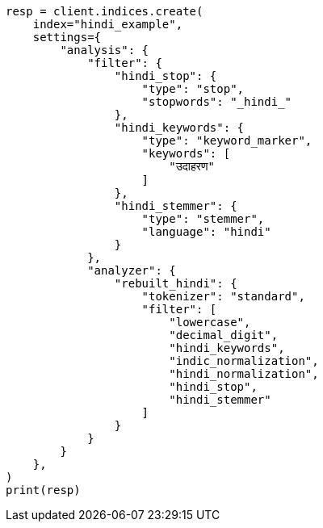 // This file is autogenerated, DO NOT EDIT
// analysis/analyzers/lang-analyzer.asciidoc:992

[source, python]
----
resp = client.indices.create(
    index="hindi_example",
    settings={
        "analysis": {
            "filter": {
                "hindi_stop": {
                    "type": "stop",
                    "stopwords": "_hindi_"
                },
                "hindi_keywords": {
                    "type": "keyword_marker",
                    "keywords": [
                        "उदाहरण"
                    ]
                },
                "hindi_stemmer": {
                    "type": "stemmer",
                    "language": "hindi"
                }
            },
            "analyzer": {
                "rebuilt_hindi": {
                    "tokenizer": "standard",
                    "filter": [
                        "lowercase",
                        "decimal_digit",
                        "hindi_keywords",
                        "indic_normalization",
                        "hindi_normalization",
                        "hindi_stop",
                        "hindi_stemmer"
                    ]
                }
            }
        }
    },
)
print(resp)
----
